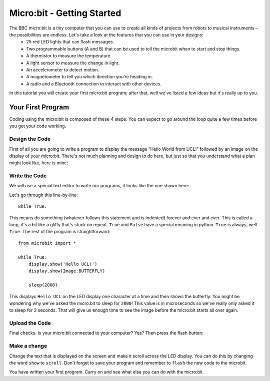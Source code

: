 ****************************
Micro:bit - Getting Started 
****************************

The BBC micro:bit is a tiny computer that you can use to create all kinds of projects from robots to musical instruments – the possibilities are endless. Let's take a look at the features that you can use in your designs:
 * 25 red LED lights that can flash messages.
 * Two programmable buttons (A and B) that can be used to tell the microbit when to start and stop things.
 * A thermistor to measure the temperature.
 * A light sensor to measure the change in light.
 * An accelerometer to detect motion.
 * A magnetometer to tell you which direction you’re heading in.
 * A radio and a Bluetooth connection to interact with other devices.

.. image:: microbit-front-back.jpg

In this tutorial you will create your first micro:bit program; after that, well we've listed a few ideas but it's really up to you.

Your First Program
===================
Coding using the micro:bit is composed of these 4 steps. You can expect to go around the loop  quite a few times before you get your code working.

.. image:: microbit_lifecycle.jpg


Design the Code
----------------

First of all you are going to write a program to display the message “Hello World from UCL!” followed by an image on the display of your micro:bit. There's not much planning and design to do here, but just so that you understand what a plan might look like, here is mine: 

.. image:: microbit_plan.jpg

Write the Code
--------------
We will use a special text editor to write our programs, it looks like the one shown here: 

.. image:: mu_first_program.jpg

Let's go through this line-by-line::

	while True: 

This means do something (whatever follows this statement and is indented) forever and ever and ever. This is called  a loop, it's a bit like a gliffy that's stuck on repeat.  ``True`` and ``False`` have a special meaning in python. ``True`` is always, well ``True``. The rest of the program is straightforward::

	from microbit import *

	while True:
    	    display.show('Hello UCL!')
            display.show(Image.BUTTERFLY)
    
    	    sleep(2000)
      
This displays ``Hello UCL`` on the LED display one character at a time and then shows the butterfly. You might be wondering why we've asked the 
micro:bit to sleep for ``2000``! This value is in microseconds so we've really only asked it to sleep for 2 seconds. That will give us enough time to see the image before the micro:bit starts all over again.


Upload the Code
----------------
Final checks. Is your micro:bit connected to your computer? Yes? Then press the flash button:

.. image:: mu_flash.jpg


Make a change 
-------------
Change the text that is displayed on the screen and make it scroll across the LED display. You can do this by changing the word ``show`` to ``scroll``. Don't forget to save your program and remember to  ``flash`` the new code to the microbit.

.. image:: high_five.png

You have written your first program. Carry on and see what else you can do with the micro:bit.
